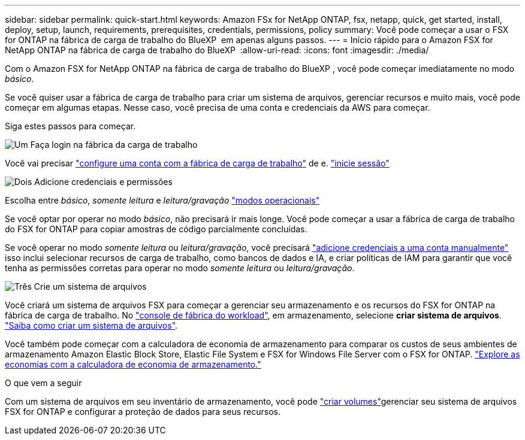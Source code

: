 ---
sidebar: sidebar 
permalink: quick-start.html 
keywords: Amazon FSx for NetApp ONTAP, fsx, netapp, quick, get started, install, deploy, setup, launch, requirements, prerequisites, credentials, permissions, policy 
summary: Você pode começar a usar o FSX for ONTAP na fábrica de carga de trabalho do BlueXP  em apenas alguns passos. 
---
= Início rápido para o Amazon FSX for NetApp ONTAP na fábrica de carga de trabalho do BlueXP 
:allow-uri-read: 
:icons: font
:imagesdir: ./media/


[role="lead"]
Com o Amazon FSX for NetApp ONTAP na fábrica de carga de trabalho do BlueXP , você pode começar imediatamente no modo _básico_.

Se você quiser usar a fábrica de carga de trabalho para criar um sistema de arquivos, gerenciar recursos e muito mais, você pode começar em algumas etapas. Nesse caso, você precisa de uma conta e credenciais da AWS para começar.

Siga estes passos para começar.

.image:https://raw.githubusercontent.com/NetAppDocs/common/main/media/number-1.png["Um"] Faça login na fábrica da carga de trabalho
[role="quick-margin-para"]
Você vai precisar link:https://docs.netapp.com/us-en/workload-setup-admin/sign-up-saas.html["configure uma conta com a fábrica de carga de trabalho"^] de e. link:https://console.workloads.netapp.com["inicie sessão"^]

.image:https://raw.githubusercontent.com/NetAppDocs/common/main/media/number-2.png["Dois"] Adicione credenciais e permissões
[role="quick-margin-para"]
Escolha entre _básico_, _somente leitura_ e _leitura/gravação_ link:https://docs.netapp.com/us-en/workload-setup-admin/operational-modes.html["modos operacionais"^]

[role="quick-margin-para"]
Se você optar por operar no modo _básico_, não precisará ir mais longe. Você pode começar a usar a fábrica de carga de trabalho do FSX for ONTAP para copiar amostras de código parcialmente concluídas.

[role="quick-margin-para"]
Se você operar no modo _somente leitura_ ou _leitura/gravação_, você precisará link:https://docs.netapp.com/us-en/workload-setup-admin/add-credentials.html["adicione credenciais a uma conta manualmente"^] isso inclui selecionar recursos de carga de trabalho, como bancos de dados e IA, e criar políticas de IAM para garantir que você tenha as permissões corretas para operar no modo _somente leitura_ ou _leitura/gravação_.

.image:https://raw.githubusercontent.com/NetAppDocs/common/main/media/number-3.png["Três"] Crie um sistema de arquivos
[role="quick-margin-para"]
Você criará um sistema de arquivos FSX para começar a gerenciar seu armazenamento e os recursos do FSX for ONTAP na fábrica de carga de trabalho. No link:https://console.workloads.netapp.com["console de fábrica do workload"^], em armazenamento, selecione *criar sistema de arquivos*. link:create-file-system.html["Saiba como criar um sistema de arquivos"].

[role="quick-margin-para"]
Você também pode começar com a calculadora de economia de armazenamento para comparar os custos de seus ambientes de armazenamento Amazon Elastic Block Store, Elastic File System e FSX for Windows File Server com o FSX for ONTAP. link:explore-savings.html["Explore as economias com a calculadora de economia de armazenamento."]

.O que vem a seguir
Com um sistema de arquivos em seu inventário de armazenamento, você pode link:create-volume.html["criar volumes"]gerenciar seu sistema de arquivos FSX for ONTAP e configurar a proteção de dados para seus recursos.
